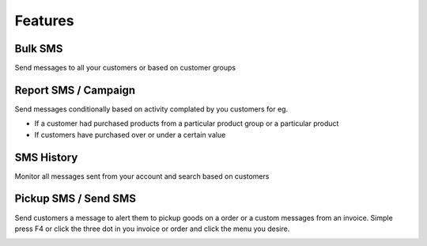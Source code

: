 Features
=====



Bulk SMS
------------
Send messages to all your customers or based on customer groups

.. image:: images/bulksms.jpg
  :width: 600
  :alt: Bulk SMS


Report SMS / Campaign
------------
Send messages conditionally based on activity complated by you customers for eg.

* If a customer had purchased products from a particular product group or a particular product
* If customers have purchased over or under a certain value

.. image:: images/conditionalsms.jpg
  :width: 600
  :alt: Report SMS


SMS History
------------
Monitor all messages sent from your account and search based on customers

.. image:: images/sms-history.jpg
  :width: 600
  :alt: SMS history

Pickup SMS / Send SMS
-----------
Send customers a message to alert them to pickup goods on a order or a custom messages from an invoice.
Simple press F4 or click the three dot in you invoice or order and click the menu you desire.

.. image:: images/pickup1.jpg
  :width: 600
  :alt: Order menu


.. image:: images/pickup2.jpg
  :width: 600
  :alt: Order Pop Up